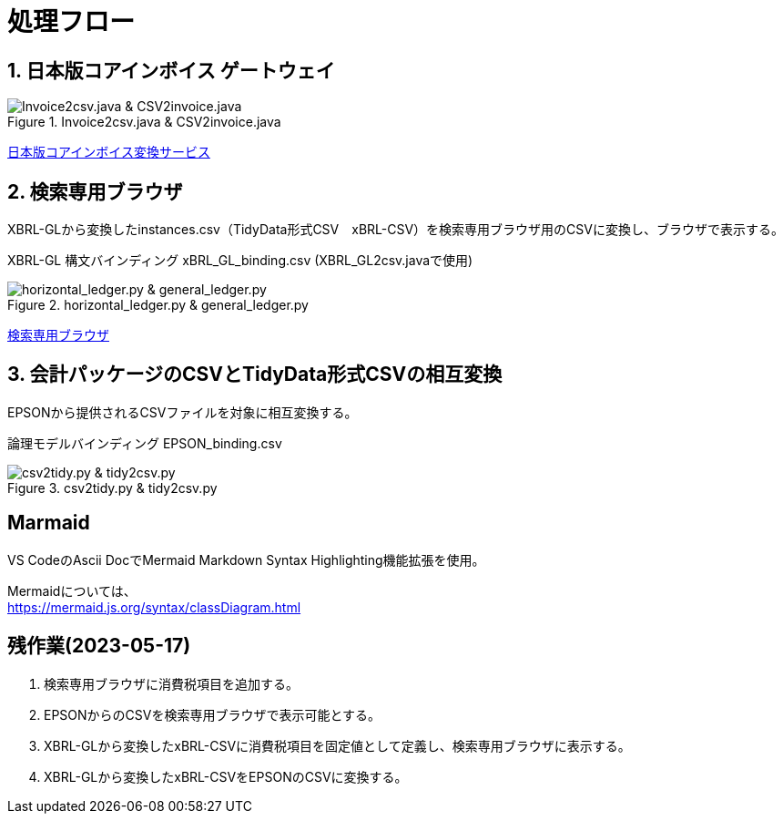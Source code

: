 = 処理フロー

== 1. 日本版コアインボイス ゲートウェイ

.Invoice2csv.java & CSV2invoice.java
// [mermaid]
// ----
// classDiagram
//     class 日本版コアインボイス{TidyDataCSV_xBRL-CSV}

//     class Invoice2csv{javaプログラム}
//     class Csv2invoice{javaプログラム}

//     class UBLinvoice {JP-PINT}
//     class CIIinvoice {中小企業共通EDI}

//     UBLinvoice --|> Invoice2csv
//     CIIinvoice --|> Invoice2csv

//     Invoice2csv --|> 日本版コアインボイス
//     日本版コアインボイス --|> Csv2invoice

//     Csv2invoice --|> UBLinvoice
//     Csv2invoice --|> CIIinvoice
// ----
.Invoice2csv.java & CSV2invoice.java
image::https://kroki.io/mermaid/svg/eNpLzkksLnbJTEwvSszlUgCCZJCAwrPpS5_NWfO8s-Nx0-bHTYseNy153Lz5cfMcEKNpZ3VIZkqlS2JJonNwWHyFU5CPLpBRy4Wk3zOvLD8zOdUoubisOiuxLPFx8_THzWsfN2143LzycfOCWiSlzsVlRpkQ5diVIqkNdfKBKlWo9grQDfD0C0ExytMTLv1kx9qnG_qf7Gl8tnTt09aNLxtmubp4Qg1DMkZXt8YO2bVgeSRzMOTBCpAEICrwhxdYD34lEGOQwgJiEZIARAXC6djlEU4HALveyG4=[Invoice2csv.java &amp; CSV2invoice.java]

https://www.wuwei.space/core-japan/[日本版コアインボイス変換サービス]

== 2. 検索専用ブラウザ

XBRL-GLから変換したinstances.csv（TidyData形式CSV　xBRL-CSV）を検索専用ブラウザ用のCSVに変換し、ブラウザで表示する。

XBRL-GL 構文バインディング xBRL_GL_binding.csv (XBRL_GL2csv.javaで使用)

.horizontal_ledger.py & general_ledger.py
// [mermaid]
// ----
// classDiagram
//     class XBRLGL {XBRL}
//     class XBRL_GL2csv {javaプログラム}
//     class xBRL_GL_binding {構文バインディング}

//     class instances{TidyDataCSV_xBRL-CSV}

//     class horizontal_ledger{pythonプログラム}
//     class general_ledger{pythonプログラム}

//     class horizontal_ledgerCSV{TidyDataCSV_xBRL-CSV}
//     class TrialBalance {共通CSV}
//     class GeneralLedger {共通CSV}

//     XBRLGL --|> XBRL_GL2csv
//     xBRL_GL_binding --|> XBRL_GL2csv
//     XBRL_GL2csv --|> instances

//     instances --|> horizontal_ledger
//     horizontal_ledger --|> horizontal_ledgerCSV

//     horizontal_ledgerCSV --|> general_ledger
//     general_ledger --|> TrialBalance
//     general_ledger --|> GeneralLedger
// ----
image::https://kroki.io/mermaid/svg/eNpLzkksLnbJTEwvSszlUgCCZJCAQoRTkI-7j0I1iK5FE4939zFKLi5TqM5KLEt83Dz9cfPax00bHjevfNy8AFltBURtfFJmXkpmXrpC9bPl3c-mtT9unvC4acnj5s2Pm9sfNy0GMZo21HIhaczMKy5JzEtOLa4OyUypdEksSXQODosHGacLZKAozcgvyqzKzytJzInPSU1JTy2qLqgsycjPw-Os9NS81CKC6vHZAXQEDpchNIUUZSbmOCXmgPyhUP20dePLhlloStwhDvEBm4miBqwIGgW6ujV2yMEOlkMPWqyKkOMKrAAerhAL4FyILIY3wYowRHEoBrqbC7sGoAxED2rAgxWjCkGUIYccTkUoYQcAvNwHHQ==[horizontal_ledger.py &amp; general_ledger.py]

https://www.wuwei.space/core-japan/journal_entry/[検索専用ブラウザ]

== 3. 会計パッケージのCSVとTidyData形式CSVの相互変換

EPSONから提供されるCSVファイルを対象に相互変換する。

論理モデルバインディング EPSON_binding.csv

.csv2tidy.py & tidy2csv.py
// [mermaid]
// ----
// classDiagram
//     class EPSON_binding {論理モデルバインディングCSV}

//     class csv2tidy {pythonプログラム}
//     class tidy2csv {pythonプログラム}

//     class 北海道産業_tidy {TidyDataCSV_xBRL-CSV}
//     class 北海道産業 {EPSON形式CSV}

//     北海道産業 --|> csv2tidy
//     EPSON_binding --|> csv2tidy
//     csv2tidy --|> 北海道産業_tidy

//     北海道産業_tidy --|> tidy2csv
//     EPSON_binding --|> tidy2csv
//     tidy2csv --|> 北海道産業
// ----
image::https://kroki.io/mermaid/svg/eNpLzkksLnbJTEwvSszlUgCCZJCAgmtAsL9ffFJmXkpmXrpC9YvV055PaHvcvOhxc_vj5tWPmyc8blryuHkziNu0GMRo2uAcHFbLhWREcnGZUUlmSqVCdUFlSUZ-3uPm6Y-b1wIVPm5e-bh5QS2SUpAyI6B6nEqR1D7tmf5s6_aXjZOfT1n8bOnaeIgVIUDSJbEkEeiI-AqnIB9dsGtw6lKoBnvw6d5FT_f0IxyOrkpXt8YO7g-wCtRwwZSHexoshc2tWG2KR-iBhQUu61Dk4QGHzToAieHSdg==[csv2tidy.py &amp; tidy2csv.py]

== Marmaid

VS CodeのAscii DocでMermaid Markdown Syntax Highlighting機能拡張を使用。

Mermaidについては、 +
https://mermaid.js.org/syntax/classDiagram.html

== 残作業(2023-05-17)

. 検索専用ブラウザに消費税項目を追加する。

. EPSONからのCSVを検索専用ブラウザで表示可能とする。

. XBRL-GLから変換したxBRL-CSVに消費税項目を固定値として定義し、検索専用ブラウザに表示する。

. XBRL-GLから変換したxBRL-CSVをEPSONのCSVに変換する。